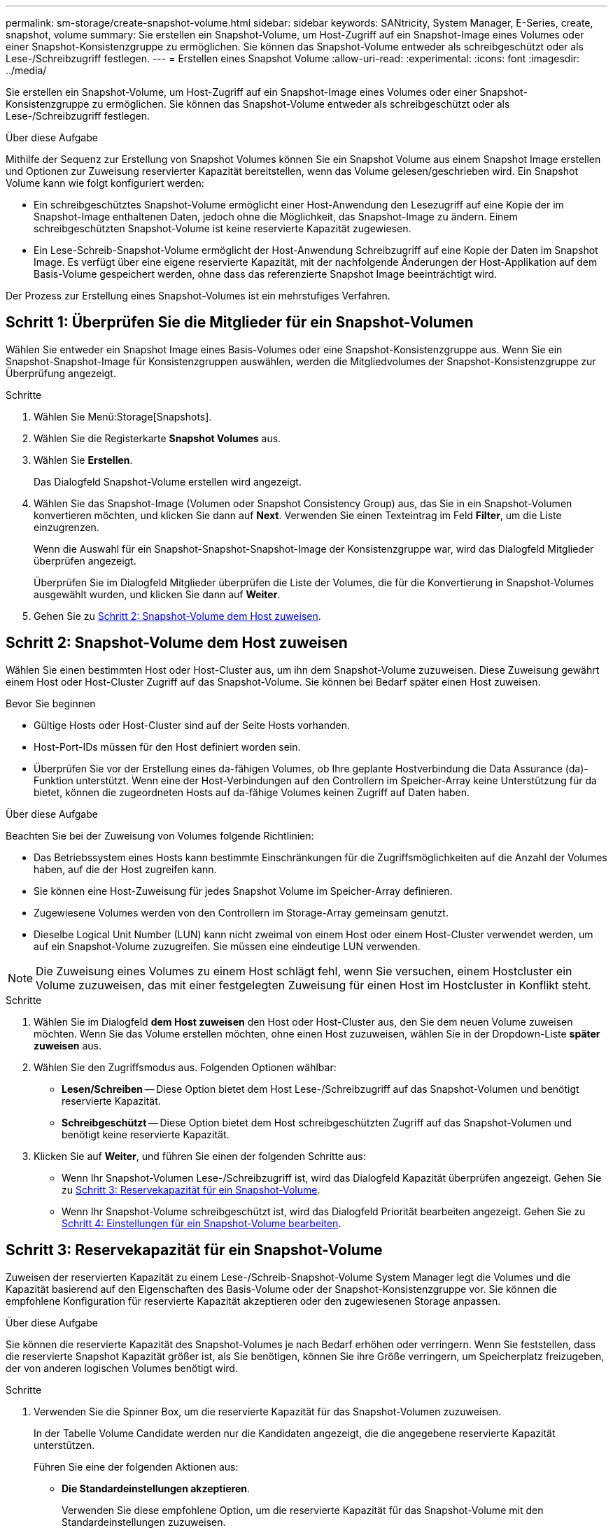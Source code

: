 ---
permalink: sm-storage/create-snapshot-volume.html 
sidebar: sidebar 
keywords: SANtricity, System Manager, E-Series, create, snapshot, volume 
summary: Sie erstellen ein Snapshot-Volume, um Host-Zugriff auf ein Snapshot-Image eines Volumes oder einer Snapshot-Konsistenzgruppe zu ermöglichen. Sie können das Snapshot-Volume entweder als schreibgeschützt oder als Lese-/Schreibzugriff festlegen. 
---
= Erstellen eines Snapshot Volume
:allow-uri-read: 
:experimental: 
:icons: font
:imagesdir: ../media/


[role="lead"]
Sie erstellen ein Snapshot-Volume, um Host-Zugriff auf ein Snapshot-Image eines Volumes oder einer Snapshot-Konsistenzgruppe zu ermöglichen. Sie können das Snapshot-Volume entweder als schreibgeschützt oder als Lese-/Schreibzugriff festlegen.

.Über diese Aufgabe
Mithilfe der Sequenz zur Erstellung von Snapshot Volumes können Sie ein Snapshot Volume aus einem Snapshot Image erstellen und Optionen zur Zuweisung reservierter Kapazität bereitstellen, wenn das Volume gelesen/geschrieben wird. Ein Snapshot Volume kann wie folgt konfiguriert werden:

* Ein schreibgeschütztes Snapshot-Volume ermöglicht einer Host-Anwendung den Lesezugriff auf eine Kopie der im Snapshot-Image enthaltenen Daten, jedoch ohne die Möglichkeit, das Snapshot-Image zu ändern. Einem schreibgeschützten Snapshot-Volume ist keine reservierte Kapazität zugewiesen.
* Ein Lese-Schreib-Snapshot-Volume ermöglicht der Host-Anwendung Schreibzugriff auf eine Kopie der Daten im Snapshot Image. Es verfügt über eine eigene reservierte Kapazität, mit der nachfolgende Änderungen der Host-Applikation auf dem Basis-Volume gespeichert werden, ohne dass das referenzierte Snapshot Image beeinträchtigt wird.


Der Prozess zur Erstellung eines Snapshot-Volumes ist ein mehrstufiges Verfahren.



== Schritt 1: Überprüfen Sie die Mitglieder für ein Snapshot-Volumen

Wählen Sie entweder ein Snapshot Image eines Basis-Volumes oder eine Snapshot-Konsistenzgruppe aus. Wenn Sie ein Snapshot-Snapshot-Image für Konsistenzgruppen auswählen, werden die Mitgliedvolumes der Snapshot-Konsistenzgruppe zur Überprüfung angezeigt.

.Schritte
. Wählen Sie Menü:Storage[Snapshots].
. Wählen Sie die Registerkarte *Snapshot Volumes* aus.
. Wählen Sie *Erstellen*.
+
Das Dialogfeld Snapshot-Volume erstellen wird angezeigt.

. Wählen Sie das Snapshot-Image (Volumen oder Snapshot Consistency Group) aus, das Sie in ein Snapshot-Volumen konvertieren möchten, und klicken Sie dann auf *Next*. Verwenden Sie einen Texteintrag im Feld *Filter*, um die Liste einzugrenzen.
+
Wenn die Auswahl für ein Snapshot-Snapshot-Snapshot-Image der Konsistenzgruppe war, wird das Dialogfeld Mitglieder überprüfen angezeigt.

+
Überprüfen Sie im Dialogfeld Mitglieder überprüfen die Liste der Volumes, die für die Konvertierung in Snapshot-Volumes ausgewählt wurden, und klicken Sie dann auf *Weiter*.

. Gehen Sie zu <<Schritt 2: Snapshot-Volume dem Host zuweisen>>.




== Schritt 2: Snapshot-Volume dem Host zuweisen

Wählen Sie einen bestimmten Host oder Host-Cluster aus, um ihn dem Snapshot-Volume zuzuweisen. Diese Zuweisung gewährt einem Host oder Host-Cluster Zugriff auf das Snapshot-Volume. Sie können bei Bedarf später einen Host zuweisen.

.Bevor Sie beginnen
* Gültige Hosts oder Host-Cluster sind auf der Seite Hosts vorhanden.
* Host-Port-IDs müssen für den Host definiert worden sein.
* Überprüfen Sie vor der Erstellung eines da-fähigen Volumes, ob Ihre geplante Hostverbindung die Data Assurance (da)-Funktion unterstützt. Wenn eine der Host-Verbindungen auf den Controllern im Speicher-Array keine Unterstützung für da bietet, können die zugeordneten Hosts auf da-fähige Volumes keinen Zugriff auf Daten haben.


.Über diese Aufgabe
Beachten Sie bei der Zuweisung von Volumes folgende Richtlinien:

* Das Betriebssystem eines Hosts kann bestimmte Einschränkungen für die Zugriffsmöglichkeiten auf die Anzahl der Volumes haben, auf die der Host zugreifen kann.
* Sie können eine Host-Zuweisung für jedes Snapshot Volume im Speicher-Array definieren.
* Zugewiesene Volumes werden von den Controllern im Storage-Array gemeinsam genutzt.
* Dieselbe Logical Unit Number (LUN) kann nicht zweimal von einem Host oder einem Host-Cluster verwendet werden, um auf ein Snapshot-Volume zuzugreifen. Sie müssen eine eindeutige LUN verwenden.


[NOTE]
====
Die Zuweisung eines Volumes zu einem Host schlägt fehl, wenn Sie versuchen, einem Hostcluster ein Volume zuzuweisen, das mit einer festgelegten Zuweisung für einen Host im Hostcluster in Konflikt steht.

====
.Schritte
. Wählen Sie im Dialogfeld *dem Host zuweisen* den Host oder Host-Cluster aus, den Sie dem neuen Volume zuweisen möchten. Wenn Sie das Volume erstellen möchten, ohne einen Host zuzuweisen, wählen Sie in der Dropdown-Liste *später zuweisen* aus.
. Wählen Sie den Zugriffsmodus aus. Folgenden Optionen wählbar:
+
** *Lesen/Schreiben* -- Diese Option bietet dem Host Lese-/Schreibzugriff auf das Snapshot-Volumen und benötigt reservierte Kapazität.
** *Schreibgeschützt* -- Diese Option bietet dem Host schreibgeschützten Zugriff auf das Snapshot-Volumen und benötigt keine reservierte Kapazität.


. Klicken Sie auf *Weiter*, und führen Sie einen der folgenden Schritte aus:
+
** Wenn Ihr Snapshot-Volumen Lese-/Schreibzugriff ist, wird das Dialogfeld Kapazität überprüfen angezeigt. Gehen Sie zu <<Schritt 3: Reservekapazität für ein Snapshot-Volume>>.
** Wenn Ihr Snapshot-Volume schreibgeschützt ist, wird das Dialogfeld Priorität bearbeiten angezeigt. Gehen Sie zu <<Schritt 4: Einstellungen für ein Snapshot-Volume bearbeiten>>.






== Schritt 3: Reservekapazität für ein Snapshot-Volume

Zuweisen der reservierten Kapazität zu einem Lese-/Schreib-Snapshot-Volume System Manager legt die Volumes und die Kapazität basierend auf den Eigenschaften des Basis-Volume oder der Snapshot-Konsistenzgruppe vor. Sie können die empfohlene Konfiguration für reservierte Kapazität akzeptieren oder den zugewiesenen Storage anpassen.

.Über diese Aufgabe
Sie können die reservierte Kapazität des Snapshot-Volumes je nach Bedarf erhöhen oder verringern. Wenn Sie feststellen, dass die reservierte Snapshot Kapazität größer ist, als Sie benötigen, können Sie ihre Größe verringern, um Speicherplatz freizugeben, der von anderen logischen Volumes benötigt wird.

.Schritte
. Verwenden Sie die Spinner Box, um die reservierte Kapazität für das Snapshot-Volumen zuzuweisen.
+
In der Tabelle Volume Candidate werden nur die Kandidaten angezeigt, die die angegebene reservierte Kapazität unterstützen.

+
Führen Sie eine der folgenden Aktionen aus:

+
** *Die Standardeinstellungen akzeptieren*.
+
Verwenden Sie diese empfohlene Option, um die reservierte Kapazität für das Snapshot-Volume mit den Standardeinstellungen zuzuweisen.

** *Zuweisen Ihrer eigenen reservierten Kapazitätseinstellungen entsprechend Ihren Datenspeicheranforderungen*.
+
Wenn Sie die Standardeinstellung für reservierte Kapazität ändern, klicken Sie auf *Kandidaten aktualisieren*, um die Kandidatenliste für die von Ihnen angegebene reservierte Kapazität zu aktualisieren.

+
Weisen Sie die reservierte Kapazität mithilfe der folgenden Richtlinien zu.

+
*** Die Standardeinstellung für die reservierte Kapazität ist 40 % der Kapazität des Basis-Volumes, und in der Regel reicht diese Kapazität aus.
*** Die benötigte Kapazität ist unterschiedlich, abhängig von der Häufigkeit und Größe der I/O-Schreibvorgänge auf den Volumes sowie von der Menge und Dauer der Snapshot-Image-Erfassung.




. *Optional:* Wenn Sie das Snapshot-Volume für eine Snapshot-Consistency Group erstellen, wird in der Tabelle Reservierte Kapazitätskandidaten die Option zum Ändern des Kandidaten angezeigt. Klicken Sie auf *Kandidaten ändern*, um einen anderen Kandidaten für reservierte Kapazität auszuwählen.
. Klicken Sie auf *Weiter*, und gehen Sie zu <<Schritt 4: Einstellungen für ein Snapshot-Volume bearbeiten>>.




== Schritt 4: Einstellungen für ein Snapshot-Volume bearbeiten

Ändern Sie die Einstellungen für ein Snapshot Volume, z. B. Name, Caching, Warnmeldungen für reservierte Kapazität usw.

.Über diese Aufgabe
Sie können das Volume einem SSD-Cache (Solid State Disk) hinzufügen, um die schreibgeschützte Performance zu verbessern. SSD-Cache besteht aus einer Reihe von SSD-Laufwerken, die Sie in Ihrem Storage Array logisch gruppieren.

.Schritte
. Übernehmen oder ändern Sie die Einstellungen für das Snapshot-Volume je nach Bedarf.
+
.Felddetails
[%collapsible]
====
[cols="25h,~"]
|===
| Einstellung | Beschreibung 


 a| 
*Snapshot-Lautstärkeeinstellungen*



 a| 
Name
 a| 
Geben Sie den Namen für das Snapshot-Volume an.



 a| 
Aktivieren Sie SSD-Cache
 a| 
Wählen Sie diese Option aus, um die schreibgeschützte Cache-Speicherung auf SSDs zu aktivieren. HINWEIS: Diese Funktion steht auf dem EF600 oder EF300 Storage-System nicht zur Verfügung.



 a| 
*Reservierte Kapazitätseinstellungen*



 a| 
Benachrichtigen, wenn...
 a| 
*Erscheint nur für ein Lese-/Schreib-Snapshot-Volumen*.

Verwenden Sie die Spinner-Box, um den Prozentpunkt anzupassen, an dem das System eine Warnmeldung sendet, wenn sich die reservierte Kapazität einer Snapshot-Gruppe fast voll befindet.

Wenn die reservierte Kapazität der Snapshot-Gruppe den angegebenen Schwellenwert überschreitet, erhöhen Sie mit der Vorankündigung die reservierte Kapazität oder löschen Sie unnötige Objekte, bevor der verbleibende Speicherplatz ausgeht.

|===
====
. Prüfen Sie die Konfiguration des Snapshot-Volumes. Klicken Sie auf *Zurück*, um Änderungen vorzunehmen.
. Wenn Sie mit der Konfiguration des Snapshot-Volumens zufrieden sind, klicken Sie auf *Fertig stellen*.

